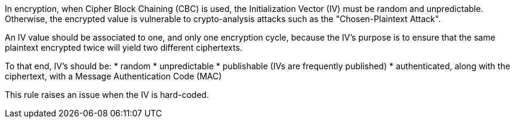 In encryption, when Cipher Block Chaining (CBC) is used, the Initialization Vector (IV) must be random and unpredictable. Otherwise, the encrypted value is vulnerable to crypto-analysis attacks such as the "Chosen-Plaintext Attack".

An IV value should be associated to one, and only one encryption cycle, because the IV's purpose is to ensure that the same plaintext encrypted twice will yield two different ciphertexts.

To that end, IV's should be:
* random
* unpredictable
* publishable (IVs are frequently published)
* authenticated, along with the ciphertext, with a Message Authentication Code (MAC)

This rule raises an issue when the IV is hard-coded.
